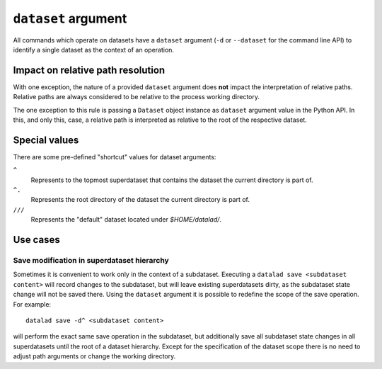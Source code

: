 .. -*- mode: rst -*-
.. vi: set ft=rst sts=4 ts=4 sw=4 et tw=79:

.. _chap_design_dataset_argument:

********************
``dataset`` argument
********************

All commands which operate on datasets have a ``dataset`` argument (``-d`` or
``--dataset`` for the command line API) to identify a single dataset as the
context of an operation.


Impact on relative path resolution
==================================

With one exception, the nature of a provided ``dataset`` argument does **not**
impact the interpretation of relative paths. Relative paths are always considered
to be relative to the process working directory.

The one exception to this rule is passing a ``Dataset`` object instance as
``dataset`` argument value in the Python API. In this, and only this, case, a
relative path is interpreted as relative to the root of the respective dataset.


Special values
==============

There are some pre-defined "shortcut" values for dataset arguments:

``^``
   Represents to the topmost superdataset that contains the dataset the current
   directory is part of.
``^.``
   Represents the root directory of the dataset the current directory is part of.
``///``
   Represents the "default" dataset located under `$HOME/datalad/`.


Use cases
=========

Save modification in superdataset hierarchy
-------------------------------------------

Sometimes it is convenient to work only in the context of a subdataset.
Executing a ``datalad save <subdataset content>`` will record changes to the
subdataset, but will leave existing superdatasets dirty, as the subdataset
state change will not be saved there. Using the ``dataset`` argument it is
possible to redefine the scope of the save operation. For example::

  datalad save -d^ <subdataset content>

will perform the exact same save operation in the subdataset, but additionally
save all subdataset state changes in all superdatasets until the root of a
dataset hierarchy. Except for the specification of the dataset scope there is
no need to adjust path arguments or change the working directory.

